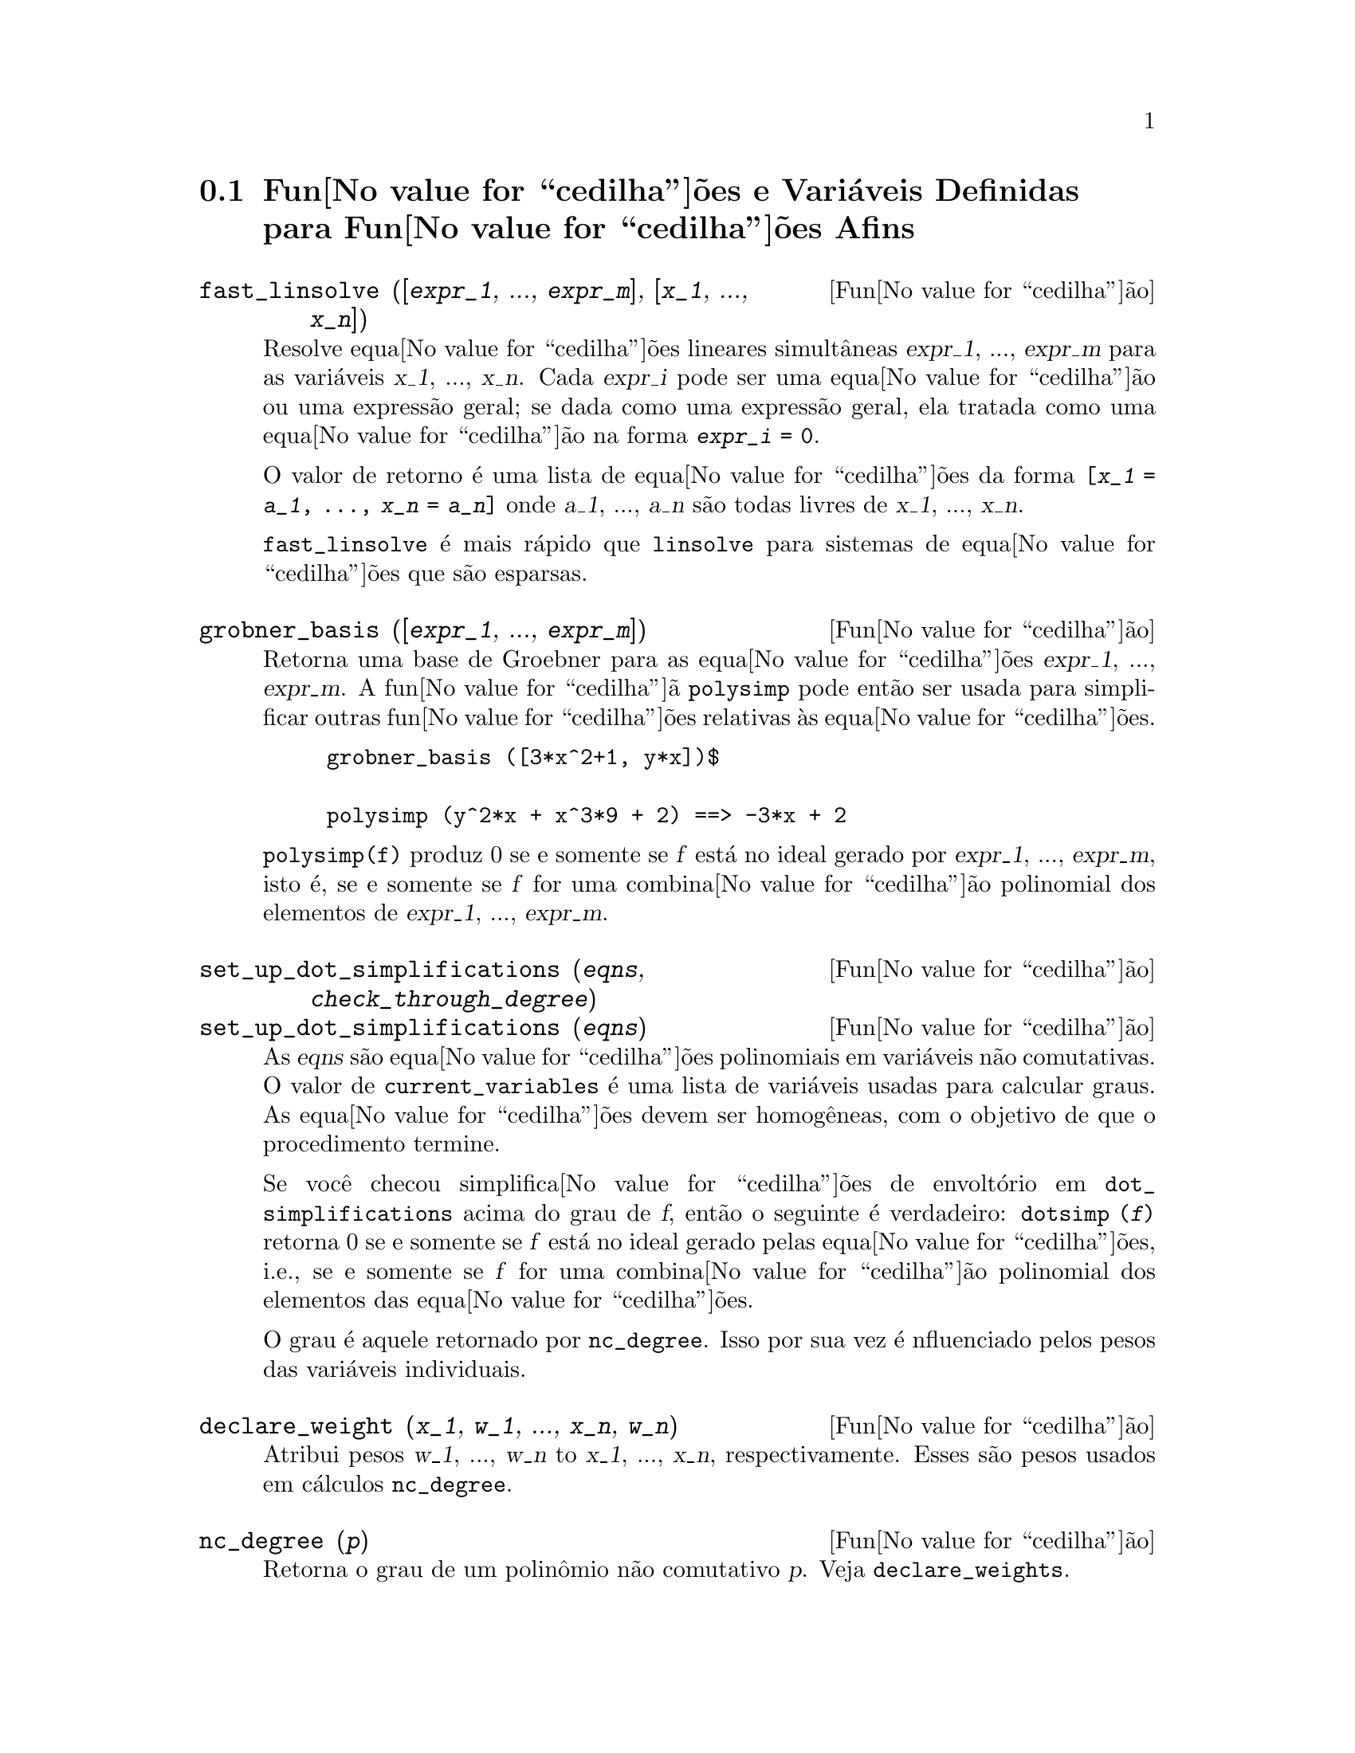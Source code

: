@c Language: Brazilian Portuguese, Encoding: iso-8859-1
@c /Affine.texi/1.13/Sat Jun  2 00:12:30 2007/-ko/
@c end concepts Affine
@menu
* Fun@value{cedilha}@~{o}es e Vari@'{a}veis Definidas para Fun@value{cedilha}@~{o}es Afins::      
@end menu

@node Fun@value{cedilha}@~{o}es e Vari@'{a}veis Definidas para Fun@value{cedilha}@~{o}es Afins,  , Fun@value{cedilha}@~{o}es Afins, Fun@value{cedilha}@~{o}es Afins
@section Fun@value{cedilha}@~{o}es e Vari@'{a}veis Definidas para Fun@value{cedilha}@~{o}es Afins

@deffn {Fun@value{cedilha}@~{a}o} fast_linsolve ([@var{expr_1}, ..., @var{expr_m}], [@var{x_1}, ..., @var{x_n}])
Resolve equa@value{cedilha}@~{o}es lineares simult@^{a}neas @var{expr_1}, ..., @var{expr_m}
para as vari@'{a}veis @var{x_1}, ..., @var{x_n}.
Cada @var{expr_i} pode ser uma equa@value{cedilha}@~{a}o ou uma express@~{a}o geral;
se dada como uma express@~{a}o geral, ela  tratada como uma equa@value{cedilha}@~{a}o na forma @code{@var{expr_i} = 0}.

O valor de retorno @'{e} uma lista de equa@value{cedilha}@~{o}es da forma
@code{[@var{x_1} = @var{a_1}, ..., @var{x_n} = @var{a_n}]}
onde @var{a_1}, ..., @var{a_n} s@~{a}o todas livres de @var{x_1}, ..., @var{x_n}.

@code{fast_linsolve} @'{e} mais r@'{a}pido que @code{linsolve} para sistemas de equa@value{cedilha}@~{o}es que
s@~{a}o esparsas.

@end deffn

@deffn {Fun@value{cedilha}@~{a}o} grobner_basis ([@var{expr_1}, ..., @var{expr_m}])
Retorna uma base de Groebner para as equa@value{cedilha}@~{o}es @var{expr_1}, ..., @var{expr_m}.
A fun@value{cedilha}@~{a} @code{polysimp} pode ent@~{a}o
ser usada para simplificar outras fun@value{cedilha}@~{o}es relativas @`as equa@value{cedilha}@~{o}es.

@example
grobner_basis ([3*x^2+1, y*x])$

polysimp (y^2*x + x^3*9 + 2) ==> -3*x + 2
@end example

@code{polysimp(f)} produz 0 se e somente se @var{f} est@'{a} no ideal gerado por
@var{expr_1}, ..., @var{expr_m}, isto @'{e},
se e somente se @var{f} for uma combina@value{cedilha}@~{a}o polinomial dos elementos de
@var{expr_1}, ..., @var{expr_m}.

@end deffn

@c NEEDS CLARIFICATION IN A SERIOUS WAY
@deffn {Fun@value{cedilha}@~{a}o} set_up_dot_simplifications (@var{eqns}, @var{check_through_degree})
@deffnx {Fun@value{cedilha}@~{a}o} set_up_dot_simplifications (@var{eqns})
As @var{eqns} s@~{a}o
equa@value{cedilha}@~{o}es polinomiais em vari@'{a}veis n@~{a}o comutativas.
O valor de @code{current_variables}  @'{e} uma 
lista de vari@'{a}veis usadas para calcular graus.  As equa@value{cedilha}@~{o}es devem ser
homog@^{e}neas, com o objetivo de que o procedimento termine.  

Se voc@^{e} checou simplifica@value{cedilha}@~{o}es de envolt@'{o}rio em @code{dot_simplifications}
acima do grau de @var{f}, ent@~{a}o o seguinte @'{e} verdadeiro:
@code{dotsimp (@var{f})} retorna 0 se e somente se @var{f} est@'{a} no
ideal gerado pelas equa@value{cedilha}@~{o}es, i.e.,
se e somente se @var{f} for uma combina@value{cedilha}@~{a}o polinomial
dos elementos das equa@value{cedilha}@~{o}es.

O grau @'{e} aquele retornado por @code{nc_degree}.   Isso por sua vez @'{e} nfluenciado pelos
pesos das vari@'{a}veis individuais.

@end deffn

@deffn {Fun@value{cedilha}@~{a}o} declare_weight (@var{x_1}, @var{w_1}, ..., @var{x_n}, @var{w_n})
Atribui pesos @var{w_1}, ..., @var{w_n} to @var{x_1}, ..., @var{x_n}, respectivamente.
Esses s@~{a}o pesos usados em c@'{a}lculos @code{nc_degree}.

@end deffn

@deffn {Fun@value{cedilha}@~{a}o} nc_degree (@var{p})
Retorna o grau de um polin@^{o}mio n@~{a}o comutativo @var{p}.  Veja @code{declare_weights}.

@end deffn

@c NEEDS CLARIFICATION -- TO WHICH EQUATIONS DOES THIS DESCRIPTION REFER ??
@deffn {Fun@value{cedilha}@~{a}o} dotsimp (@var{f})
Retorna 0 se e somente se @var{f} for um ideal gerado pelas equa@value{cedilha}@~{o}es, i.e.,
se e somente se @var{f} for uma combina@value{cedilha}@~{a}o polinomial dos elementos das equa@value{cedilha}@~{o}es.

@end deffn

@deffn {Fun@value{cedilha}@~{a}o} fast_central_elements ([@var{x_1}, ..., @var{x_n}], @var{n})
Se @code{set_up_dot_simplifications} tiver sido feito previamente, ache o polin@^{o}mio central
nas vari@'{a}veis @var{x_1}, ..., @var{x_n} no grau dado, @var{n}.

Por exemplo:
@example
set_up_dot_simplifications ([y.x + x.y], 3);
fast_central_elements ([x, y], 2);
[y.y, x.x];
@end example

@end deffn

@c THIS IS NOT AT ALL CLEAR
@deffn {Fun@value{cedilha}@~{a}o} check_overlaps (@var{n}, @var{add_to_simps})
Verifica as sobreposies atrav@'{e}s do grau @var{n},
tendo certeza que voc@^{e} tem regras de simplifica@value{cedilha}@~{o} suficiente em cada
grau, para @code{dotsimp} trabalhar corretamente.  Esse processo pode ter sua velocidade aumentada
se voc@^{e} souber antes de come@value{cedilha}ar souber de qual dimens@~{a}o do espa@value{cedilha}o de mon@^{o}mios @'{e}.
Se ele for de dimens@~{a}o global finita, ent@~{a}o @code{hilbert} pode ser usada.  Se voc@^{e}
n@~{a}o conhece as dimens@~{o}es monomiais, n@~{a}o especifique um @code{rank_function}.
Um opcional terceiro argumento @code{reset}, @code{false} diz para n@~{a}o se incomodar em perguntar
sobre resetar coisas.

@end deffn

@deffn {Fun@value{cedilha}@~{a}o} mono ([@var{x_1}, ..., @var{x_n}], @var{n})
Retorna a lista de mon@^{o}mios independentes
relativamente @`a simplifica@value{cedilha}@~{a}o atual do grau @var{n}
nas vari@'{a}veis @var{x_1}, ..., @var{x_n}.

@end deffn

@deffn {Fun@value{cedilha}@~{a}o} monomial_dimensions (@var{n})
Calcula a s@'{e}rie de Hilbert atrav@'{e}s do grau @var{n} para a algebra corrente.

@end deffn

@deffn {Fun@value{cedilha}@~{a}o} extract_linear_equations ([@var{p_1}, ..., @var{p_n}], [@var{m_1}, ..., @var{m_n}])

Faz uma lista dos coeficientes dos polin@^{o}mios n@~{a}o comutativos @var{p_1}, ..., @var{p_n}
dos monomios n@~{a}o comutatvos @var{m_1}, ..., @var{m_n}.
Os coeficientes podem ser escalares.   Use @code{list_nc_monomials} para construir a lista dos
mon@^{o}mios.

@end deffn

@deffn {Fun@value{cedilha}@~{a}o} list_nc_monomials ([@var{p_1}, ..., @var{p_n}])
@deffnx {Fun@value{cedilha}@~{a}o} list_nc_monomials (@var{p})

Retorna uma lista de mon@^{o}mios n@~{a}o comutativos que ocorrem em um polin@^{o}mio @var{p}
ou em uma lista de polin@^{o}mios @var{p_1}, ..., @var{p_n}.

@end deffn

@c THIS FUNCTION DOESN'T SEEM TO BE APPROPRIATE IN USER-LEVEL DOCUMENTATION
@c PRESERVE THIS DESCRIPTION PENDING FURTHER DECISION
@c @defun pcoeff (poly monom [variables-to-exclude-from-cof (list-variables monom)])
@c 
@c This function is called from Lisp level, and uses internal poly format.
@c @example
@c 
@c CL-MAXIMA>>(setq me (st-rat #$x^2*u+y+1$))
@c (#:Y 1 1 0 (#:X 2 (#:U 1 1) 0 1))
@c 
@c CL-MAXIMA>>(pcoeff me (st-rat #$x^2$))
@c (#:U 1 1)
@c @end example
@c @noindent
@c 
@c Rule: if a variable appears in monom it must be to the exact power,
@c and if it is in variables to exclude it may not appear unless it was
@c in monom to the exact power.  (pcoeff pol 1 ..) will exclude variables
@c like substituting them to be zero.
@c 
@c @end defun

@c THIS FUNCTION DOESN'T SEEM TO BE APPROPRIATE IN USER-LEVEL DOCUMENTATION
@c PRESERVE THIS DESCRIPTION PENDING FURTHER DECISION
@c @defun new-disrep (poly)
@c 
@c From Lisp this returns the general Maxima format for an arg which is
@c in st-rat form:
@c 
@c @example
@c (displa(new-disrep (setq me (st-rat #$x^2*u+y+1$))))
@c 
@c        2
@c y + u x  + 1
@c @end example
@c 
@c @end defun

@defvr {Vari@'{a}vel de op@value{cedilha}@~{a}o} all_dotsimp_denoms
Valor padr@~{a}o: @code{false}

Quando @code{all_dotsimp_denoms} @'{e} uma lista,
os denominadores encontrados por @code{dotsimp} s@~{a}o adicionados ao final da lista.
@code{all_dotsimp_denoms} pode ser iniciado como uma lista vazia @code{[]}
antes chamando @code{dotsimp}.

Por padr@~{a}o, denominadores n@~{a}o s@~{a}o coletados por @code{dotsimp}.

@end defvr
